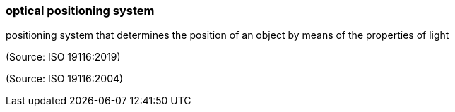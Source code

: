 === optical positioning system

positioning system that determines the position of an object by means of the properties of light

(Source: ISO 19116:2019)

(Source: ISO 19116:2004)

